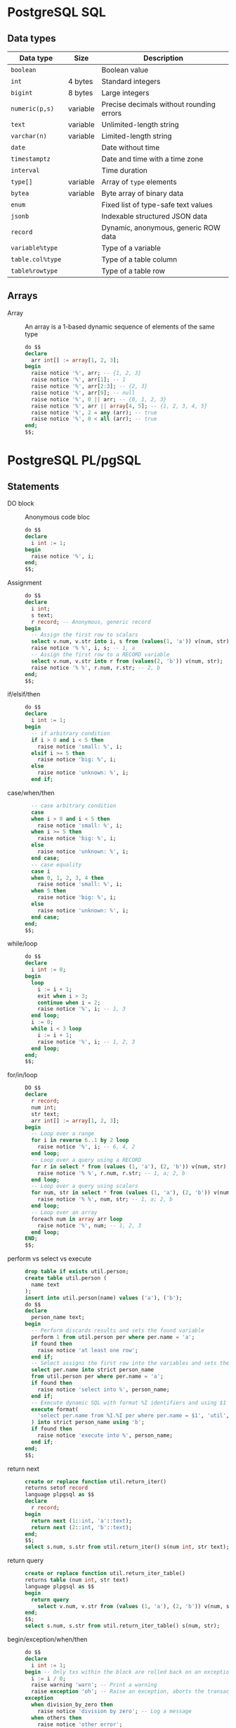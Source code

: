 * PostgreSQL SQL

** Data types

| Data type        | Size     | Description                              |
|------------------+----------+------------------------------------------|
| =boolean=        |          | Boolean value                            |
| =int=            | 4 bytes  | Standard integers                        |
| =bigint=         | 8 bytes  | Large integers                           |
| =numeric(p,s)=   | variable | Precise decimals without rounding errors |
|------------------+----------+------------------------------------------|
| =text=           | variable | Unlimited-length string                  |
| =varchar(n)=     | variable | Limited-length string                    |
|------------------+----------+------------------------------------------|
| =date=           |          | Date without time                        |
| =timestamptz=    |          | Date and time with a time zone           |
| =interval=       |          | Time duration                            |
|------------------+----------+------------------------------------------|
| =type[]=         | variable | Array of =type= elements                 |
| =bytea=          | variable | Byte array of binary data                |
|------------------+----------+------------------------------------------|
| =enum=           |          | Fixed list of type-safe text values      |
| =jsonb=          |          | Indexable structured JSON data           |
| =record=         |          | Dynamic, anonymous, generic ROW data     |
|------------------+----------+------------------------------------------|
| =variable%type=  |          | Type of a variable                       |
| =table.col%type= |          | Type of a table column                   |
| =table%rowtype=  |          | Type of a table row                      |

** Arrays

- Array :: An array is a 1-based dynamic sequence of elements of the same type
  #+BEGIN_SRC sql
do $$
declare
  arr int[] := array[1, 2, 3];
begin
  raise notice '%', arr; -- {1, 2, 3}
  raise notice '%', arr[1]; -- 1
  raise notice '%', arr[2:3]; -- {2, 3}
  raise notice '%', arr[9]; -- null
  raise notice '%', 0 || arr; -- {0, 1, 2, 3}
  raise notice '%', arr || array[4, 5]; -- {1, 2, 3, 4, 5}
  raise notice '%', 2 = any (arr); -- true
  raise notice '%', 0 < all (arr); -- true
end;
$$;
  #+END_SRC

* PostgreSQL PL/pgSQL

** Statements

- DO block :: Anonymous code bloc
  #+BEGIN_SRC sql
do $$
declare
  i int := 1;
begin
  raise notice '%', i;
end;
$$;
  #+END_SRC
- Assignment ::
  #+BEGIN_SRC sql
do $$
declare
  i int;
  s text;
  r record; -- Anonymous, generic record
begin
  -- Assign the first row to scalars
  select v.num, v.str into i, s from (values(1, 'a')) v(num, str);
  raise notice '% %', i, s; -- 1, a
  -- Assign the first row to a RECORD variable
  select v.num, v.str into r from (values(2, 'b')) v(num, str);
  raise notice '% %', r.num, r.str; -- 2, b
end;
$$;
  #+END_SRC
- if/elsif/then ::
  #+BEGIN_SRC sql
do $$
declare
  i int := 1;
begin
  -- if arbitrary condition
  if i > 0 and i < 5 then
    raise notice 'small: %', i;
  elsif i >= 5 then
    raise notice 'big: %', i;
  else
    raise notice 'unknown: %', i;
  end if;
  #+END_SRC
- case/when/then ::
  #+BEGIN_SRC sql
  -- case arbitrary condition
  case
  when i > 0 and i < 5 then
    raise notice 'small: %', i;
  when i >= 5 then
    raise notice 'big: %', i;
  else
    raise notice 'unknown: %', i;
  end case;
  -- case equality
  case i
  when 0, 1, 2, 3, 4 then
    raise notice 'small: %', i;
  when 5 then
    raise notice 'big: %', i;
  else
    raise notice 'unknown: %', i;
  end case;
end;
$$;
  #+END_SRC
- while/loop ::
  #+BEGIN_SRC sql
do $$
declare
  i int := 0;
begin
  loop
    i := i + 1;
    exit when i > 3;
    continue when i = 2;
    raise notice '%', i; -- 1, 3
  end loop;
  i := 0;
  while i < 3 loop
    i := i + 1;
    raise notice '%', i; -- 1, 2, 3
  end loop;
end;
$$;
  #+END_SRC
- for/in/loop ::
  #+BEGIN_SRC sql
DO $$
declare
  r record;
  num int;
  str text;
  arr int[] := array[1, 2, 3];
begin
  -- Loop over a range
  for i in reverse 6..1 by 2 loop
    raise notice '%', i; -- 6, 4, 2
  end loop;
  -- Loop over a query using a RECORD
  for r in select * from (values (1, 'a'), (2, 'b')) v(num, str) loop
    raise notice '% %', r.num, r.str; -- 1, a; 2, b
  end loop;
  -- Loop over a query using scalars
  for num, str in select * from (values (1, 'a'), (2, 'b')) v(num, str) loop
    raise notice '% %', num, str; -- 1, a; 2, b
  end loop;
  -- Loop over an array
  foreach num in array arr loop
    raise notice '%', num; -- 1, 2, 3
  end loop;
END;
$$;
  #+END_SRC
- perform vs select vs execute ::
  #+BEGIN_SRC sql
drop table if exists util.person;
create table util.person (
  name text
);
insert into util.person(name) values ('a'), ('b');
do $$
declare
  person_name text;
begin
  -- Perform discards results and sets the found variable
  perform 1 from util.person per where per.name = 'a';
  if found then
    raise notice 'at least one row';
  end if;
  -- Select assigns the first row into the variables and sets the found variable
  select per.name into strict person_name
  from util.person per where per.name = 'a';
  if found then
    raise notice 'select into %', person_name;
  end if;
  -- Execute dynamic SQL with format %I identifiers and using $1 data values
  execute format(
    'select per.name from %I.%I per where per.name = $1', 'util', 'person'
  ) into strict person_name using 'b';
  if found then
    raise notice 'execute into %', person_name;
  end if;
end;
$$;
  #+END_SRC
- return next ::
  #+BEGIN_SRC sql
create or replace function util.return_iter()
returns setof record
language plpgsql as $$
declare
  r record;
begin
  return next (1::int, 'a'::text);
  return next (2::int, 'b'::text);
end;
$$;
select s.num, s.str from util.return_iter() s(num int, str text);
  #+END_SRC
- return query ::
  #+BEGIN_SRC sql
create or replace function util.return_iter_table()
returns table (num int, str text)
language plpgsql as $$
begin
  return query
    select v.num, v.str from (values (1, 'a'), (2, 'b')) v(num, str);
end;
$$;
select s.num, s.str from util.return_iter_table() s(num, str);
  #+END_SRC
- begin/exception/when/then ::
  #+BEGIN_SRC sql
do $$
declare
  i int := 1;
begin -- Only txs within the block are rolled back on an exception
  i := i / 0;
  raise warning 'warn'; -- Print a warning
  raise exception 'oh'; -- Raise an exception, aborts the transaction
exception
  when division_by_zero then
    raise notice 'division by zero'; -- Log a message
  when others then
    raise notice 'other error';
end;
$$;
  #+END_SRC

** Cursors

- Cursor :: A cursor wraps a query and allows to efficiently read a few rows at
  a time in order to avoid high memory usage on large data sets. =for= loops
  automatically use cursors internally to avoid high memory usage. A =scroll=
  cursor supports backward fetches. When a cursor is opened a stateful,
  server-side portal data structure is created to hold the execution state of a
  cursor. A cursor within a transaction can be returned to a client and let the
  client to operate the cursor. The =fetch= operation can retrieve =next/prior=,
  =firtst/last=, =forward/backward=, =absolute/relative n=
  #+BEGIN_SRC sql
do $$
declare
  i int;
  s text;
  q text;
  unb refcursor;
  cur2 scroll cursor for
    select v.* from (values (1, 'a'), (2, 'b')) v(num, str);
  cur3 scroll cursor (q text) for
    select v.* from (values (1, 'a'), (2, 'b')) v(num, str) where v.str = q;
begin
  -- unbound cursor, manual fetch and move
  open unb for select * from (values (1, 'a'), (2, 'b')) v(num, str);
  fetch next from unb into i, s;
  raise notice '% %', i, s; -- 1, a
  move prior from unb;
  fetch next from unb into i, s;
  raise notice '% %', i, s; -- 1, a
  close unb; -- release resources before the end of a transaction
  -- bound cursor, automatic open and fetch in a loop
  for r in cur2 loop -- the for automatically opens the cursor
    raise notice '%', r; -- (1, a), (2, b)
  end loop;
  -- parameterized cursor
  open cur3(q := 'b');
  fetch next from cur3 into i, s;
  raise notice '% %', i, s; -- 2, b
end;
$$;
  #+END_SRC

** Transactions

- Transaction :: A new transaction is automatically started in a =procedure= or
  =do= block when the current transaction is ended with a =commit/rollback=
  (default transaction configuration) or =commit/rollback and chain= (previous
  transaction configuraiton)

** Functions

- Function mutability :: Function mutability declares function behavior with
  respect to data changes
  - Immutable :: A pure function that does not access tables
  - Stable :: Returns the same result within a single query. Read-only access to
    tables
  - Volatile :: (default) May return different results within a single query.
    Write access to tables
- Block structure :: The block structure defines nested blocks that contain
  optional variable declarations and block statements. Variable declarations
  have the block scope and shadow outer variables with the same name. There is
  an implicit outer block labeled with the function name that contains
  declarations of function parameters and special variables
  #+BEGIN_SRC sql
create or replace function util.block_structure() returns int
language plpgsql as $$
<<top>>
declare -- Top outer block
  i int := 1;
begin -- Only groups statements. Does not start a transaction
  raise notice '%', i; -- 1
  i := 2;
  declare -- Nested inner block
    i int := 3; -- Block scope, variable shadowing
  begin
    raise notice '%', i; -- 3
    raise notice '%', top.i; -- 2
  end;
  raise notice '%', i; -- 2
  return i;
end;
$$;
  #+END_SRC
- Variable declaration :: All variables used in a block must be declared. Only
  the variable in a for loop and a cursor loop are automatically declared.
  Unassigned variables are automatically initialized with the SQL =NULL= value
  #+BEGIN_SRC sql
a int; -- NULL initialization
b int := 1; -- Explicit initialization
c int default 0; -- Default initialization
d constant int := 2; -- Constant initialization
  #+END_SRC
- Positional vs named parameters ::
  #+BEGIN_SRC sql
create or replace function util.greet(greet text, name text)
returns text immutable
language plpgsql as $$
begin
  return format('%s %s', greet, name);
end;
$$;
select util.greet('Hello', 'Postgres'); -- Hello Postgres
select util.greet(name := 'Postgres', greet := 'Hello'); -- Hello Postgres
  #+END_SRC
- Default parameters ::
  #+BEGIN_SRC sql
create or replace function util.greet(name text, greet text default 'Hi')
returns text immutable
language plpgsql as $$
begin
  return format('%s %s', greet, name);
end;
$$;
select util.greet(name := 'Postgres', greet := 'Hello'); -- Hello Postgres
select util.greet(name := 'Postgres'); -- Hi Postgres
  #+END_SRC
- Variadic parameters :: Only one variadic parameter must be the last in the
  parameter list and is treated as an array of a given type
  #+BEGIN_SRC sql
create or replace function util.greet(greet text, variadic names text[])
returns text immutable
language plpgsql as $$
begin
  return format('%s %s', greet, array_to_string(names, ', '));
end;
$$;
select util.greet('Hello', 'a', 'b'); -- Hello a, b
select util.greet('Hello', variadic array['a', 'b']); -- Hello a, b
  #+END_SRC
- Out parameters :: The output parameters allow to return multiple values from a
  function or a procedure
  #+BEGIN_SRC sql
create or replace function util.greet(
  greet text, name text, out greeting text
) language plpgsql as $$
begin
  greeting := format('%s %s', greet, name);
end;
$$;
select util.greet('Hello', 'Postgres'); -- Hello Postgres

create or replace procedure util.greet2(
  greet text, name text, out greeting text
)
language plpgsql as $$
begin
  greeting := format('%s %s', greet, name);
end;
$$;
do $$
declare
  greeting text;
begin
  call util.greet2('Hello', 'Postgres', greeting);
  raise notice '%', greeting; -- Hello Postgres
end;
$$;
  #+END_SRC
- returns setof table type ::
  #+BEGIN_SRC sql
create table util.person (
  id int primary key generated always as identity,
  first_name text,
  last_name text,
  email text
);
insert into util.person(first_name, last_name, email)
values ('First', 'Last', 'email'), ('First 2', 'Last 2', 'email2');

-- A set of util.person table type
create or replace function util.person_view()
returns setof util.person stable
language plpgsql as $$
begin
  return query select per.* from util.person per;
end;
$$;
select * from util.person_view(); -- Rows 1, 2

-- A single util.person table type
create or replace function util.person_view(a_person_id int)
returns util.person stable
language plpgsql as $$
declare
  person util.person;
begin
  select per.* into person from util.person per
  where per.id = a_person_id;
  if not found then
    raise exception 'person ID % not found', a_person_id;
  end if;
  return person;
end;
$$;
select * from util.person_view(2); -- Row 2. Exception when not found
  #+END_SRC
- returns custom table type ::
  #+BEGIN_SRC sql
-- One or more custom table rows
create or replace function util.person_custom_view(a_person_id int)
returns table (first_name text, email text) stable
language plpgsql as $$
begin
  if a_person_id != 0 then
    perform 1 from util.person per where per.id = a_person_id;
    if not found then
      raise exception 'person ID % not found', a_person_id;
    end if;
  end if;
  return query
    select per.first_name, per.email from util.person per
    where a_person_id = 0 or per.id = a_person_id;
end;
$$;
select * from util.person_custom_view(0); -- Rows 1, 2
select * from util.person_custom_view(2); -- Row 2. Empty set when not found
  #+END_SRC

** Triggers

- Trigger :: A trigger executes a function of data changes or database events. A
  chain of triggers may be attached to a table. A trigger function must return
  either
  - =null= meaning that subsequent triggers are not fired and DML operations do
    not occur for this row
  - =record/row= value for the table meaning that subsequent triggers and DML
    operations will use the new value
  #+BEGIN_SRC sql
drop schema if exists util cascade;
create schema util;
create table util.person (
  name text,
  updated timestamptz,
  subject text
);

create or replace function util.trg_person_log() returns trigger
language plpgsql as $$
begin
  if new.name is null then -- Validate changes
    raise exception 'name is null';
  end if;
  new.updated := current_timestamp; -- Track changes
  new.subject := current_user;
  return new;
end;
$$;

create trigger trg_person_log before insert or update on util.person
  for each row execute function util.trg_person_log();

insert into util.person values ('a');
select * from util.person;
  #+END_SRC
